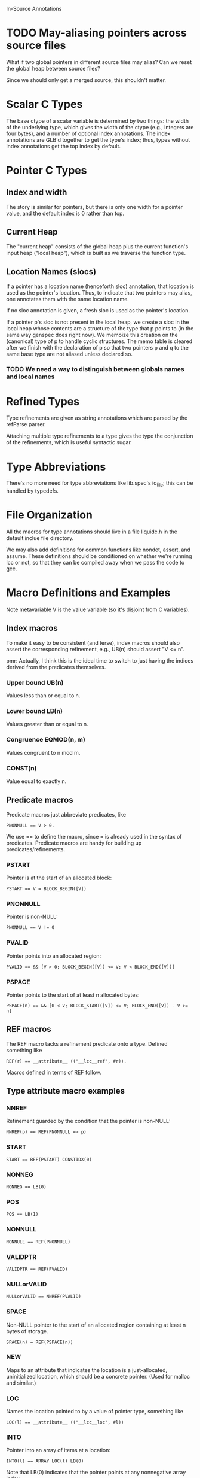 In-Source Annotations

* TODO May-aliasing pointers across source files
  What if two global pointers in different source files may alias? Can
  we reset the global heap between source files?

  Since we should only get a merged source, this shouldn't matter.

* Scalar C Types
  The base ctype of a scalar variable is determined by two things: the
  width of the underlying type, which gives the width of the ctype
  (e.g., integers are four bytes), and a number of optional index
  annotations. The index annotations are GLB'd together to get the
  type's index; thus, types without index annotations get the top
  index by default.


* Pointer C Types

** Index and width
   The story is similar for pointers, but there is only one width for a
   pointer value, and the default index is 0 rather than top.

** Current Heap
   The "current heap" consists of the global heap plus the current
   function's input heap ("local heap"), which is built as we traverse
   the function type.

** Location Names (slocs)
   If a pointer has a location name (henceforth sloc) annotation, that
   location is used as the pointer's location. Thus, to indicate that
   two pointers may alias, one annotates them with the same location
   name.

   If no sloc annotation is given, a fresh sloc is used as the
   pointer's location.

   If a pointer p's sloc is not present in the local heap, we create a
   sloc in the local heap whose contents are a structure of the type
   that p points to (in the same way genspec does right now). We
   memoize this creation on the (canonical) type of p to handle cyclic
   structures. The memo table is cleared after we finish with the
   declaration of p so that two pointers p and q to the same base type
   are not aliased unless declared so.

*** TODO We need a way to distinguish between globals names and local names


* Refined Types
  Type refinements are given as string annotations which are parsed by
  the refParse parser.

  Attaching multiple type refinements to a type gives the type the
  conjunction of the refinements, which is useful syntactic sugar.


* Type Abbreviations
  There's no more need for type abbreviations like lib.spec's io_file;
  this can be handled by typedefs.

  
* File Organization
  All the macros for type annotations should live in a file liquidc.h
  in the default inclue file directory.

  We may also add definitions for common functions like nondet,
  assert, and assume. These definitions should be conditioned on
  whether we're running lcc or not, so that they can be compiled away
  when we pass the code to gcc.


* Macro Definitions and Examples
  Note metavariable V is the value variable (so it's disjoint from C
  variables).

** Index macros
   To make it easy to be consistent (and terse), index macros should
   also assert the corresponding refinement, e.g., UB(n) should assert
   "V <= n".
   
   pmr: Actually, I think this is the ideal time to switch to just
   having the indices derived from the predicates themselves.

*** Upper bound UB(n)
    Values less than or equal to n.

*** Lower bound LB(n)
    Values greater than or equal to n.

*** Congruence EQMOD(n, m)
    Values congruent to n mod m.

*** CONST(n)
    Value equal to exactly n.

** Predicate macros
   Predicate macros just abbreviate predicates, like

   : PNONNULL == V > 0.

   We use == to define the macro, since = is already used in the
   syntax of predicates. Predicate macros are handy for building up
   predicates/refinements.

*** PSTART
    Pointer is at the start of an allocated block:

    : PSTART == V = BLOCK_BEGIN([V])

*** PNONNULL
    Pointer is non-NULL:

    : PNONNULL == V != 0

*** PVALID
    Pointer points into an allocated region:

    : PVALID == && [V > 0; BLOCK_BEGIN([V]) <= V; V < BLOCK_END([V])]

*** PSPACE
    Pointer points to the start of at least n allocated bytes:

    : PSPACE(n) == && [0 < V; BLOCK_START([V]) <= V; BLOCK_END([V]) - V >= n]

** REF macros
   The REF macro tacks a refinement predicate onto a type. Defined
   something like

   : REF(r) == __attribute__ (("__lcc__ref", #r)).

   Macros defined in terms of REF follow.

** Type attribute macro examples

*** NNREF
    Refinement guarded by the condition that the pointer is non-NULL:

    : NNREF(p) == REF(PNONNULL => p)

*** START
    : START == REF(PSTART) CONSTIDX(0)

*** NONNEG
    : NONNEG == LB(0)

*** POS
    : POS == LB(1)

*** NONNULL
    : NONNULL == REF(PNONNULL)

*** VALIDPTR
    : VALIDPTR == REF(PVALID)

*** NULLorVALID
    : NULLorVALID == NNREF(PVALID)

*** SPACE
    Non-NULL pointer to the start of an allocated region containing at
    least n bytes of storage.

    : SPACE(n) = REF(PSPACE(n))

*** NEW
    Maps to an attribute that indicates the location is a
    just-allocated, uninitialized location, which should be a concrete
    pointer. (Used for malloc and similar.)

*** LOC
    Names the location pointed to by a value of pointer type, something
    like

    : LOC(l) == __attribute__ (("__lcc__loc", #l))

*** INTO
    Pointer into an array of items at a location:

    : INTO(l) == ARRAY LOC(l) LB(0)

    Note that LB(0) indicates that the pointer points at any
    nonnegative array index.

*** BLOCKOF
    Pointer V resides in the same block as pointer p:

    : BLOCKOF(p) == REF(&& [BLOCK_BEGIN([V]) = BLOCK_BEGIN([p]);
    :                       BLOCK_END([V]) = BLOCK_END([p])])

*** PTR
    Type of a pointer that contains exactly one element of the base
    type.

    : PTR(t) == t * START SPACE(sizeof(t))

** Type Examples

*** malloc
    #+BEGIN_SRC c
      void * NEW START SPACE(n) malloc (int NONNEG n);
    #+END_SRC

*** free
    #+BEGIN_SRC c
      void free (void * NONNULL);
    #+END_SRC

*** getc
    #+BEGIN_SRC c
      int LB(-1) UB(255) getc (PTR(FILE));
    #+END_SRC

*** fgets
    #+BEGIN_SRC c
      char * NNREF(V = s) INTO(L) fgets (char * INTO(L) SPACE(n) s, int n, PTR(FILE));
    #+END_SRC

*** strtok
    Need valid index...

    #+BEGIN_SRC c
      char * NULLorVALID INTO(L) strtok (char * NULLorVALID INTO(L), char * VALIDPTR);
    #+END_SRC

*** last_component
    #+BEGIN_SRC c
      char * INTO(L) BLOCKOF(s) REF(s <= V) last_component (char * INTO(L) s);
    #+END_SRC

*** safe_read
    #+BEGIN_SRC c
      int LB(-1) UB(c) safe_read (int, char * ARRAY LB(0) SIZE(c), int NONNEG c);
    #+END_SRC

* Stuff to do

** TODO Check that in-source specs subsume current, out-of-source specs
   That is, see that the specs we end up with are at least as strong
   as the current ones after we convert.
